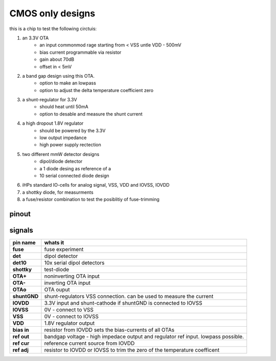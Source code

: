 CMOS only designs
#################


this is a chip to test the following circtuis:

1. an 3.3V OTA 
    - an input commonmod rage starting from < VSS untle VDD - 500mV
    - bias current programmable via resistor
    - gain about 70dB
    - offset in < 5mV
2. a band gap design using this OTA.
    - option to make an lowpass
    - option to adjust the delta temperature coefficient zero
3. a shunt-regulator for 3.3V
    - should heat until 50mA
    - option to desable and measure the shunt current
4. a high dropout 1.8V regulator
    - should be powered by the 3.3V
    - low output impedance
    - high power supply rectection
5. two different mmW detector designs
    - dipol/diode detector
    - a 1 diode desing as reference of a
    - 10 serial connected diode design
6. iHPs standard IO-cells for analog signal, VSS, VDD and IOVSS, IOVDD
7. a shottky diode, for measurments
8. a fuse/resistor combination to test the posiblitiy of fuse-trimming


pinout
******

.. image:: _static/pinout.svg
    :align: center

signals
*******

.. list-table::
   :header-rows: 1
   :stub-columns: 1

   * - pin name
     - whats it

   * - fuse
     - fuse experiment
   * - det         
     - dipol detector
   * - det10       
     - 10x serial dipol detectors
   * - shottky     
     - test-diode

   * - OTA+        
     - noninverting OTA input
   * - OTA-        
     - inverting OTA input
   * - OTAo        
     - OTA ouput

   * - shuntGND    
     - shunt-regulators VSS connection. can be used to measure the current
   * - IOVDD       
     - 3.3V input and shunt-cathode if shuntGND is connected to IOVSS
   * - IOVSS       
     - 0V - connect to VSS
   * - VSS         
     - 0V - connect to IOVSS
   * - VDD         
     - 1.8V regulator output

   * - bias in     
     - resistor from IOVDD sets the bias-currents of all OTAs
   * - ref out     
     - bandgap voltage - high impedace output and regulator ref input. lowpass possible.
   * - ref cur     
     - reference current source from IOVDD
   * - ref adj     
     - resistor to IOVDD or IOVSS to trim the zero of the temperature coefficent


